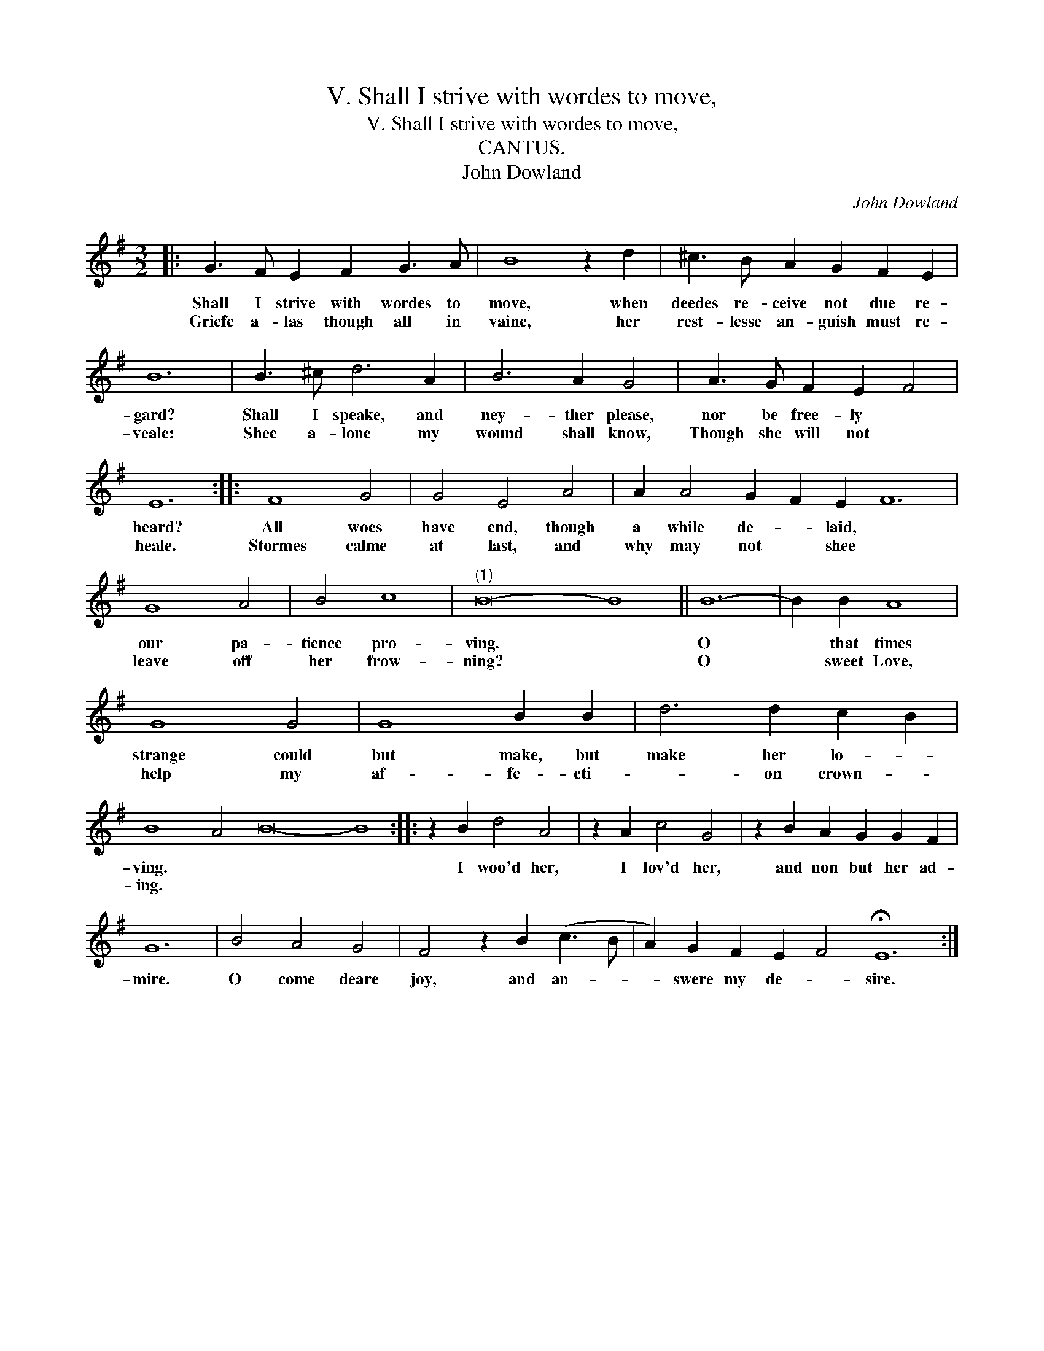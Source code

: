 X:1
T:V. Shall I strive with wordes to move,
T:V. Shall I strive with wordes to move,
T:CANTUS.
T:John Dowland
C:John Dowland
L:1/8
M:3/2
K:Emin
V:1 treble 
V:1
|: G3 F E2 F2 G3 A | B8 z2 d2 | ^c3 B A2 G2 F2 E2 | B12 | B3 ^c d6 A2 | B6 A2 G4 | A3 G F2 E2 F4 | %7
w: Shall I strive with wordes to|move, when|deedes re- ceive not due re-|gard?|Shall I speake, and|ney- ther please,|nor be free- ly *|
w: Griefe a- las though all in|vaine, her|rest- lesse an- guish must re-|veale:|Shee a- lone my|wound shall know,|Though she will not *|
 E12 :: F8 G4 | G4 E4 A4 | A2 A4 G2 F2 E2 F12 | G8 A4 | B4 c8 |"^(1)" B16- B8 || B12- | B2 B2 A8 | %16
w: heard?|All woes|have end, though|a while de- * laid, *|our pa-|tience pro-|ving. *|O|* that times|
w: heale.|Stormes calme|at last, and|why may not * shee *|leave off|her frow-|ning? *|O|* sweet Love,|
 G8 G4 | G8 B2 B2 | d6 d2 c2 B2 | B8 A4 B16- B8 :: z2 B2 d4 A4 | z2 A2 c4 G4 | z2 B2 A2 G2 G2 F2 | %23
w: strange could|but make, but|make her lo- *|ving. * * *|I woo'd her,|I lov'd her,|and non but her ad-|
w: help my|af- fe- cti-|* on crown- *|ing. * * *||||
 G12 | B4 A4 G4 | F4 z2 B2 (c3 B | A2) G2 F2 E2 F4 !fermata!E12 :| %27
w: mire.|O come deare|joy, and an- *|* swere my de- * sire.|
w: ||||

